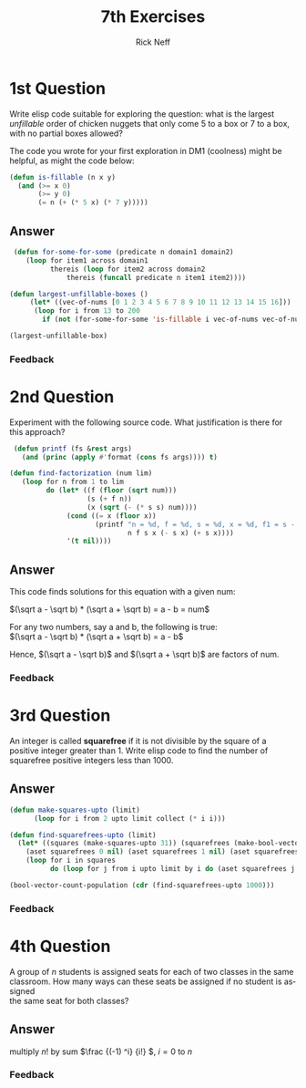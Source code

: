 #+TITLE:  7th Exercises
#+AUTHOR: Rick Neff
#+EMAIL:  rick.neff@gmail.com
#+LANGUAGE:  en
#+OPTIONS:   H:4 num:nil toc:nil \n:t @:t ::t |:t ^:t *:t TeX:t LaTeX:t
#+STARTUP:   showeverything

* 1st Question
 
  Write elisp code suitable for exploring the question: what is the largest
  /unfillable/ order of chicken nuggets that only come 5 to a box or 7 to a box,
  with no partial boxes allowed?

  The code you wrote for your first exploration in DM1 (coolness) might be
  helpful, as might the code below:

#+BEGIN_SRC emacs-lisp
   (defun is-fillable (n x y)
     (and (>= x 0)
          (>= y 0)
          (= n (+ (* 5 x) (* 7 y)))))
#+END_SRC

** Answer
#+BEGIN_SRC emacs-lisp
 (defun for-some-for-some (predicate n domain1 domain2)
    (loop for item1 across domain1
          thereis (loop for item2 across domain2
              thereis (funcall predicate n item1 item2))))

(defun largest-unfillable-boxes ()
     (let* ((vec-of-nums [0 1 2 3 4 5 6 7 8 9 10 11 12 13 14 15 16]))
      (loop for i from 13 to 200 
        if (not (for-some-for-some 'is-fillable i vec-of-nums vec-of-nums)) collect i)))

(largest-unfillable-box)
#+END_SRC

#+RESULTS:
: (13 16 18 23)
*** Feedback

* 2nd Question

  Experiment with the following source code. What justification is there for this approach?


#+BEGIN_SRC emacs-lisp
  (defun printf (fs &rest args)
    (and (princ (apply #'format (cons fs args)))) t)

 (defun find-factorization (num lim)
    (loop for n from 1 to lim
          do (let* ((f (floor (sqrt num)))
                    (s (+ f n))
                    (x (sqrt (- (* s s) num))))
               (cond ((= x (floor x))
                      (printf "n = %d, f = %d, s = %d, x = %d, f1 = s - x = %d, f2 = s + x = %d\n"
                              n f s x (- s x) (+ s x))))
               '(t nil))))
#+END_SRC
** Answer
This code  finds solutions for this equation with a given num:

\((\sqrt a - \sqrt b) * (\sqrt a + \sqrt b) = a - b = num\)

For any two numbers, say a and b, the following is true:
\((\sqrt a - \sqrt b) * (\sqrt a + \sqrt b) = a - b\)


Hence,  \((\sqrt a - \sqrt b)\) and \((\sqrt a + \sqrt b)\) are factors of num.

*** Feedback


* 3rd Question

  An integer is called *squarefree* if it is not divisible by the square of a
  positive integer greater than 1. Write elisp code to find the number of
  squarefree positive integers less than 1000.

** Answer
#+BEGIN_SRC emacs-lisp
(defun make-squares-upto (limit)
      (loop for i from 2 upto limit collect (* i i)))

(defun find-squarefrees-upto (limit)
  (let* ((squares (make-squares-upto 31)) (squarefrees (make-bool-vector (1+ limit) t)) (count (- limit 3)))
    (aset squarefrees 0 nil) (aset squarefrees 1 nil) (aset squarefrees 2 nil) 
    (loop for i in squares
          do (loop for j from i upto limit by i do (aset squarefrees j nil) do (decf count))) (cons count squarefrees)))

(bool-vector-count-population (cdr (find-squarefrees-upto 1000)))

#+END_SRC

#+RESULTS:
: 608

*** Feedback

* 4th Question

   A group of /n/ students is assigned seats for each of two classes in the same
  classroom. How many ways can these seats be assigned if no student is assigned
  the same seat for both classes?

** Answer

 multiply \(n!\) by sum \(\frac {(-1) ^i} {i!} \), \(i = 0\) to \(n\)
*** Feedback
